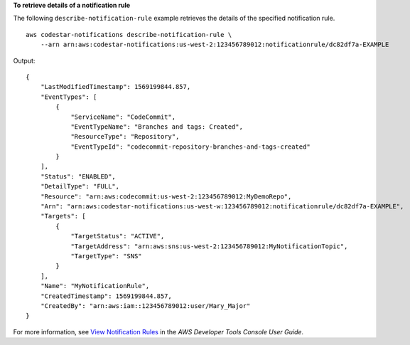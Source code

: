 **To retrieve details of a notification rule**

The following ``describe-notification-rule`` example retrieves the details of the specified notification rule. ::

    aws codestar-notifications describe-notification-rule \
        --arn arn:aws:codestar-notifications:us-west-2:123456789012:notificationrule/dc82df7a-EXAMPLE

Output::

    {
        "LastModifiedTimestamp": 1569199844.857,
        "EventTypes": [
            {
                "ServiceName": "CodeCommit",
                "EventTypeName": "Branches and tags: Created",
                "ResourceType": "Repository",
                "EventTypeId": "codecommit-repository-branches-and-tags-created"
            }
        ],
        "Status": "ENABLED",
        "DetailType": "FULL",
        "Resource": "arn:aws:codecommit:us-west-2:123456789012:MyDemoRepo",
        "Arn": "arn:aws:codestar-notifications:us-west-w:123456789012:notificationrule/dc82df7a-EXAMPLE",
        "Targets": [
            {
                "TargetStatus": "ACTIVE",
                "TargetAddress": "arn:aws:sns:us-west-2:123456789012:MyNotificationTopic",
                "TargetType": "SNS"
            }
        ],
        "Name": "MyNotificationRule",
        "CreatedTimestamp": 1569199844.857,
        "CreatedBy": "arn:aws:iam::123456789012:user/Mary_Major"
    }

For more information, see `View Notification Rules <https://docs.aws.amazon.com/codestar-notifications/latest/userguide/notification-rule-view.html>`__ in the *AWS Developer Tools Console User Guide*.
